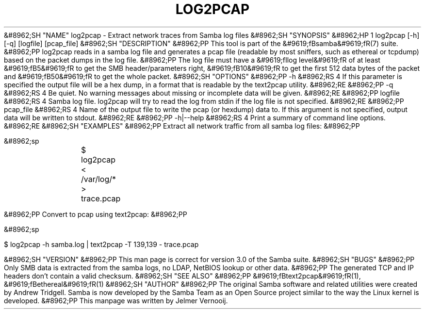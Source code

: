 .\"Generated by db2man.xsl. Don't modify this, modify the source.
.de Sh \" Subsection
.br
.if t .Sp
.ne 5
.PP
\fB\\$1\fR
.PP
..
.de Sp \" Vertical space (when we can't use .PP)
.if t .sp .5v
.if n .sp
..
.de Ip \" List item
.br
.ie \\n(.$>=3 .ne \\$3
.el .ne 3
.IP "\\$1" \\$2
..
.TH "LOG2PCAP" 1 "" "" ""
&#8962;SH "NAME"
log2pcap - Extract network traces from Samba log files
&#8962;SH "SYNOPSIS"
&#8962;HP 1
log2pcap [-h] [-q] [logfile] [pcap_file]
&#8962;SH "DESCRIPTION"
&#8962;PP
This tool is part of the
&#9619;fBsamba&#9619;fR(7)
suite.
&#8962;PP
log2pcap
reads in a samba log file and generates a pcap file (readable by most sniffers, such as ethereal or tcpdump) based on the packet dumps in the log file.
&#8962;PP
The log file must have a
&#9619;fIlog level&#9619;fR
of at least
&#9619;fB5&#9619;fR
to get the SMB header/parameters right,
&#9619;fB10&#9619;fR
to get the first 512 data bytes of the packet and
&#9619;fB50&#9619;fR
to get the whole packet.
&#8962;SH "OPTIONS"
&#8962;PP
-h
&#8962;RS 4
If this parameter is specified the output file will be a hex dump, in a format that is readable by the
text2pcap
utility.
&#8962;RE
&#8962;PP
-q
&#8962;RS 4
Be quiet. No warning messages about missing or incomplete data will be given.
&#8962;RE
&#8962;PP
logfile
&#8962;RS 4
Samba log file. log2pcap will try to read the log from stdin if the log file is not specified.
&#8962;RE
&#8962;PP
pcap_file
&#8962;RS 4
Name of the output file to write the pcap (or hexdump) data to. If this argument is not specified, output data will be written to stdout.
&#8962;RE
&#8962;PP
-h|--help
&#8962;RS 4
Print a summary of command line options.
&#8962;RE
&#8962;SH "EXAMPLES"
&#8962;PP
Extract all network traffic from all samba log files:
&#8962;PP

&#8962;sp

.nf

			$ log2pcap < /var/log/* > trace.pcap
	
.fi

&#8962;PP
Convert to pcap using text2pcap:
&#8962;PP

&#8962;sp

.nf

	$ log2pcap -h samba.log | text2pcap -T 139,139 - trace.pcap
	
.fi

&#8962;SH "VERSION"
&#8962;PP
This man page is correct for version 3.0 of the Samba suite.
&#8962;SH "BUGS"
&#8962;PP
Only SMB data is extracted from the samba logs, no LDAP, NetBIOS lookup or other data.
&#8962;PP
The generated TCP and IP headers don't contain a valid checksum.
&#8962;SH "SEE ALSO"
&#8962;PP
&#9619;fBtext2pcap&#9619;fR(1),
&#9619;fBethereal&#9619;fR(1)
&#8962;SH "AUTHOR"
&#8962;PP
The original Samba software and related utilities were created by Andrew Tridgell. Samba is now developed by the Samba Team as an Open Source project similar to the way the Linux kernel is developed.
&#8962;PP
This manpage was written by Jelmer Vernooij.

